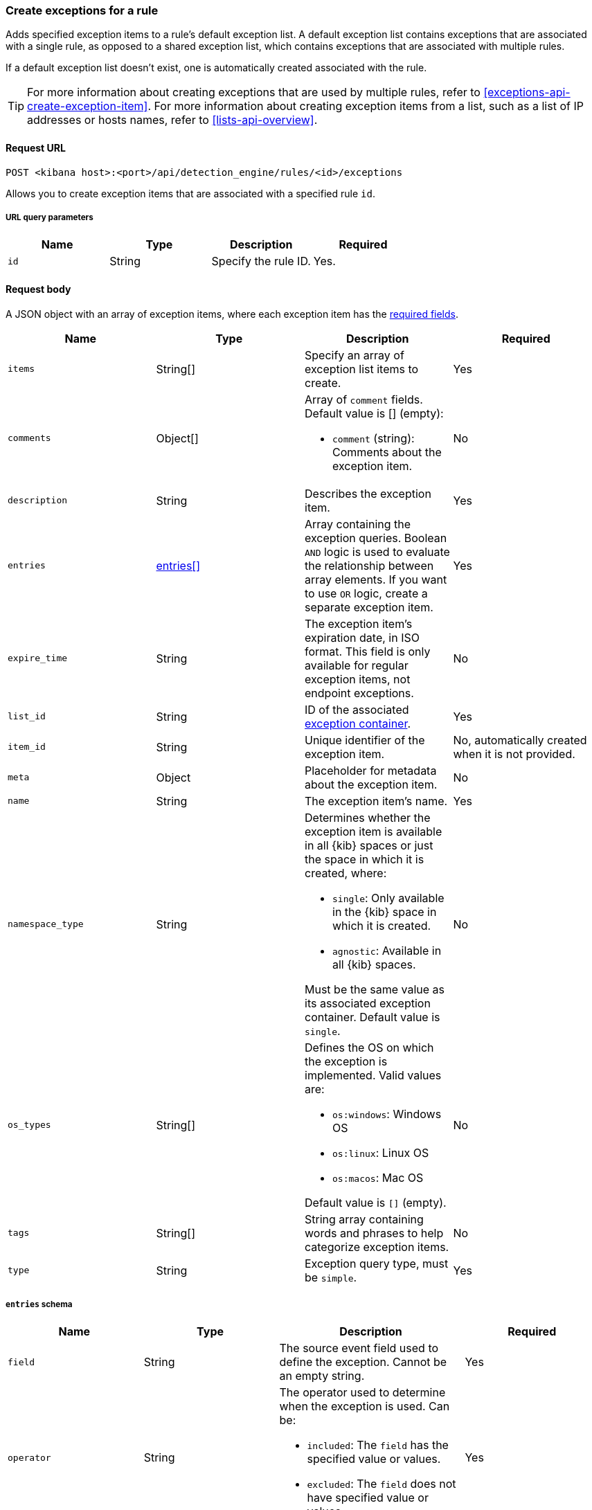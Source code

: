 [[exceptions-api-create-rule-default-exception-item]]
=== Create exceptions for a rule 

Adds specified exception items to a rule's default exception list.
A default exception list contains exceptions that are associated with a single rule, as opposed to a shared exception list, which contains exceptions that are associated with multiple rules.

If a default exception list doesn't exist, one is automatically created associated with the rule.

TIP: For more information about creating exceptions that are used by multiple rules, refer to <<exceptions-api-create-exception-item>>. For more information about creating exception items from a list, such as a list of IP addresses or hosts names, refer to <<lists-api-overview>>.

==== Request URL

`POST <kibana host>:<port>/api/detection_engine/rules/<id>/exceptions`

Allows you to create exception items that are associated with a specified rule `id`.

===== URL query parameters

[width="100%",options="header"]
|==============================================
|Name |Type |Description |Required

|`id` |String |Specify the rule ID. |Yes.

|==============================================

==== Request body

A JSON object with an array of exception items, where each exception item has the <<exceptions-api-create-exception-item,required fields>>. 

[width="100%",options="header"]
|==============================================
|Name |Type |Description |Required

|`items` |String[] | Specify an array of exception list items to create. |Yes 
|`comments` |Object[] a|Array of `comment` fields. Default value is [] (empty):

* `comment` (string): Comments about the exception item. 

|No

|`description` |String |Describes the exception item. |Yes
|`entries` |<<entries-object-schema-single-rule-exceptions, entries[]>> |Array containing the
exception queries. Boolean `AND` logic is used to evaluate the relationship
between array elements. If you want to use `OR` logic, create a separate
exception item. |Yes
|`expire_time` |String |The exception item's expiration date, in ISO format. This field is only available for regular exception items, not endpoint exceptions. |No
|`list_id` |String |ID of the associated <<exceptions-api-create-container, exception container>>. |Yes
|`item_id` |String |Unique identifier of the exception item. |No, automatically
created when it is not provided.
|`meta` |Object |Placeholder for metadata about the exception item. |No
|`name` |String |The exception item's name. |Yes
|`namespace_type` |String a|Determines whether the exception item is available
in all {kib} spaces or just the space in which it is created, where:

* `single`: Only available in the {kib} space in which it is created.
* `agnostic`: Available in all {kib} spaces.

Must be the same value as its associated exception container. Default value is `single`.

|No
|`os_types` |String[] a|Defines the OS on which the
exception is implemented. Valid values are:

* `os:windows`: Windows OS
* `os:linux`: Linux OS
* `os:macos`: Mac OS 

Default value is `[]` (empty).

|No
|`tags` |String[] |String array containing words and phrases to help categorize
exception items. |No
|`type` |String a|Exception query type, must be `simple`. |Yes

|==============================================


[[entries-object-schema-single-rule-exceptions]]
===== `entries` schema

[width="100%",options="header"]
|==============================================
|Name |Type |Description |Required

|`field` |String |The source event field used to define the exception. Cannot
be an empty string. |Yes
|`operator` |String a|The operator used to determine when the exception is used.
Can be:

* `included`: The `field` has the specified value or values.
* `excluded`: The `field` does not have specified value or values.

|Yes

|`type` |String a|The `type` of query:

* `match`: Must be an exact match of the defined value.
* `match_any`: Matches any of the defined values.
* `exists`: The field exists.
* `list`: The field matches values in a list container.
* `wildcard`: Matches `value` using wildcards, such as `C:\path\*\app.exe`. Use `?` to match one character and `*` to match zero or more characters. The `field` data type must be {ref}/keyword.html#keyword-field-type[keyword], {ref}/text.html#text-field-type[text], or {ref}/keyword.html#wildcard-field-type[wildcard].
* `nested`: Array of `entries` objects. Nested conditions are required for
excluding some Endpoint fields (<<nested-field-ex-api, refer to example below>>).
<<ex-nested-conditions>> lists all Endpoint fields that require the `nested`
type.

|Yes

|`value`
a|String

String[]

a|Field value or values:

* String: When the `type` is `match` or `wildcard`.
* String[]: When the `type` is `match_any`.

|Yes, except when `type` is `exists` or `list`.

|==============================================

IMPORTANT: When you use <<lists-api-create-container, list containers>>
(`"type": "list"`), you cannot use other types in the `entries` array (`match`,
`match_any`, `exists`, or `nested`).

For endpoint exceptions, you cannot create exception items based on excluded
values (`"operator": "excluded"`).

===== Example requests

[source,console]
--------------------------------------------------
POST api/detection_engine/rules/<id>/exceptions
{
  "items": [
    {
      "description": "Excludes the weekly maintenance job",
      "entries": [
        {
          "field": "process.name",
          "operator": "included",
          "type": "match",
          "value": "maintenance-job"
        }
        ],
      "name": "Linux maintenance job",
      "tags": [
          "in-house processes",
          "linux"
        ],
      "type": "simple"
    }
        ]
}
--------------------------------------------------

==== Response code

`200`::
    Indicates a successful call.

==== Response payload

The returned exception item.

Example response:

[source,json]
--------------------------------------------------
{
  "body": [
    {
          "comments": [],
          "created_by": "elastic",
          "description": "Exception item for rule default exception list",
          "entries": [
            {
              "field": "host.name",
              "operator": "included",
              "type": "match",
              "value": "foo",
            },
          ],
          "name": "Sample exception item",
          "list_id": "e6c44050-c661-11ea-bab5-9d6ae015701b",
          "namespace_type": "single",
          "os_types": [],
          "tags": [],
          "type": "simple",
          "updated_by": "elastic"
        }
  ]
}
--------------------------------------------------
